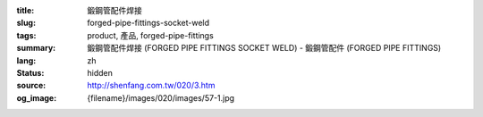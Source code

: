 :title: 鍛鋼管配件焊接
:slug: forged-pipe-fittings-socket-weld
:tags: product, 產品, forged-pipe-fittings
:summary: 鍛鋼管配件焊接 (FORGED PIPE FITTINGS SOCKET WELD) - 鍛鋼管配件 (FORGED PIPE FITTINGS)
:lang: zh
:status: hidden
:source: http://shenfang.com.tw/020/3.htm
:og_image: {filename}/images/020/images/57-1.jpg
